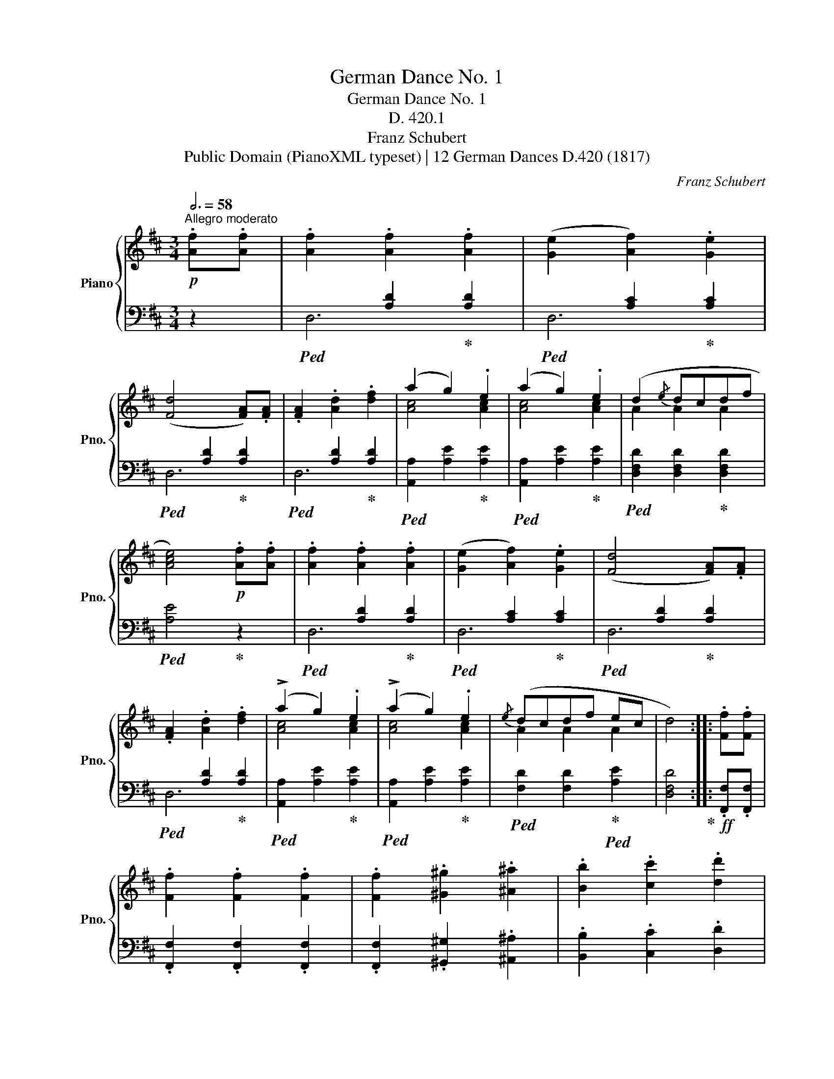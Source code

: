 X:1
T:German Dance No. 1
T:German Dance No. 1
T:D. 420.1
T:Franz Schubert
T:Public Domain (PianoXML typeset) | 12 German Dances D.420 (1817)
C:Franz Schubert
Z:Public Domain (PianoXML typeset) | 12 German Dances D.420 (1817)
%%score { ( 1 4 ) | ( 2 3 ) }
L:1/8
Q:3/4=58
M:3/4
K:D
V:1 treble nm="Piano" snm="Pno."
V:4 treble 
V:2 bass 
V:3 bass 
V:1
!p!"^Allegro moderato" .[Af].[Af] | .[Af]2 .[Af]2 .[Af]2 | ([Ge]2 [Af]2) .[Ge]2 | %3
 ([Fd]4 [FA]).[FA] | .[FA]2 .[Ad]2 .[df]2 | (a2 g2) .e2 | (a2 g2) .e2 | (d2{/e} dcdf | %8
 [Ace]4)!p! .[Af].[Af] | .[Af]2 .[Af]2 .[Af]2 | ([Ge]2 [Af]2) .[Ge]2 | ([Fd]4 [FA]).[FA] | %12
 .[FA]2 .[Ad]2 .[df]2 | (!>!a2 g2) .e2 | (!>!a2 g2) .e2 |{/e} (dcdf ec | d4) :: .[Ff].[Ff] | %18
 .[Ff]2 .[Ff]2 .[Ff]2 | .[Ff]2 .[^G^g]2 .[^A^a]2 | .[Bb]2 .[cc']2 .[dd']2 | %21
 !>![Ff]4!p! .[Af].[Af] | .[Af]2!<(! .[Af]2 .[Af]2!<)! | (a2 g2) .e2 | (d2!>(! f2) .e2!>)! | %25
 !>!d4 :| %26
V:2
 z2 |!ped! x2 [A,D]2!ped-up! [A,D]2 |!ped! x2 [A,C]2!ped-up! [A,C]2 | %3
!ped! x2 [A,D]2!ped-up! [A,D]2 |!ped! x2 [A,D]2!ped-up! [A,D]2 | %5
!ped! [A,,A,]2 [A,E]2!ped-up! [A,E]2 |!ped! [A,,A,]2 [A,E]2!ped-up! [A,E]2 | %7
!ped! [D,F,D]2 [D,F,D]2!ped-up! [D,F,D]2 |!ped! [A,E]4!ped-up! z2 |!ped! x2 [A,D]2!ped-up! [A,D]2 | %10
!ped! x2 [A,C]2!ped-up! [A,C]2 |!ped! x2 [A,D]2!ped-up! [A,D]2 |!ped! x2 [A,D]2!ped-up! [A,D]2 | %13
!ped! [A,,A,]2 [A,E]2!ped-up! [A,E]2 |!ped! [A,,A,]2 [A,E]2!ped-up! [A,E]2 | %15
!ped! [F,D]2 [F,D]2!ped-up!!ped! [A,E]2 | [D,F,D]4!ped-up! ::!ff! .[F,,F,].[F,,F,] | %18
 .[F,,F,]2 .[F,,F,]2 .[F,,F,]2 | .[F,,F,]2 .[^G,,^G,]2 .[^A,,^A,]2 | .[B,,B,]2 .[C,C]2 .[D,D]2 | %21
 [F,,F,]4 z2 |!ped! x2 [A,D]2!ped-up! [A,D]2 |!ped! x2 [A,C]2!ped-up! [A,C]2 | %24
!ped! x2 [A,D]2!ped-up! [A,C]2 |!ped! !>![A,D]4!ped-up! :| %26
V:3
 x2 | D,6 | D,6 | D,6 | D,6 | x6 | x6 | x6 | x6 | D,6 | D,6 | D,6 | D,6 | x6 | x6 | x6 | x4 :: x2 | %18
 x6 | x6 | x6 | x6 | D,6 | D,6 | D,6 | x4 :| %26
V:4
 x2 | x6 | x6 | x6 | x6 | [Ac]4 [Ac]2 | [Ac]4 [Ac]2 | A2 A2 A2 | x6 | x6 | x6 | x6 | x6 | %13
 [Ac]4 [Ac]2 | [Ac]4 [Ac]2 | A2 A2 A2 | x4 :: x2 | x6 | x6 | x6 | x6 | x6 | =G4 G2 | F2 A2 G2 | %25
 x4 :| %26

